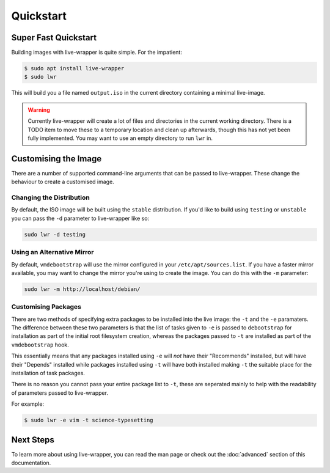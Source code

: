 Quickstart
==========

Super Fast Quickstart
---------------------

Building images with live-wrapper is quite simple. For the impatient:

.. code::

  $ sudo apt install live-wrapper
  $ sudo lwr

This will build you a file named ``output.iso`` in the current directory
containing a minimal live-image.

.. warning::

  Currently live-wrapper will create a lot of files and directories in the
  current working directory. There is a TODO item to move these to a temporary
  location and clean up afterwards, though this has not yet been fully
  implemented. You may want to use an empty directory to run ``lwr`` in.

Customising the Image
---------------------

There are a number of supported command-line arguments that can be passed to
live-wrapper. These change the behaviour to create a customised image.

Changing the Distribution
~~~~~~~~~~~~~~~~~~~~~~~~~

By default, the ISO image will be built using the ``stable`` distribution. If
you'd like to build using ``testing`` or ``unstable`` you can pass the ``-d``
parameter to live-wrapper like so:

.. code-block:: shell

  sudo lwr -d testing

Using an Alternative Mirror
~~~~~~~~~~~~~~~~~~~~~~~~~~~

By default, ``vmdebootstrap`` will use the mirror configured in your
``/etc/apt/sources.list``. If you have a faster mirror available, you may want
to change the mirror you're using to create the image. You can do this with the
``-m`` parameter:

.. code-block:: shell

  sudo lwr -m http://localhost/debian/

Customising Packages
~~~~~~~~~~~~~~~~~~~~

There are two methods of specifying extra packages to be installed into the
live image: the ``-t`` and the ``-e`` paramaters. The difference between these
two parameters is that the list of tasks given to ``-e`` is passed to
``debootstrap`` for installation as part of the initial root filesystem
creation, whereas the packages passed to ``-t`` are installed as part of the
``vmdebootstrap`` hook.

This essentially means that any packages installed using ``-e`` will *not* have
their "Recommends" installed, but will have their "Depends" installed while
packages installed using ``-t`` will have both installed making ``-t`` the
suitable place for the installation of task packages.

There is no reason you cannot pass your entire package list to ``-t``, these
are seperated mainly to help with the readability of parameters passed to
live-wrapper.

For example:

.. code::

  $ sudo lwr -e vim -t science-typesetting

Next Steps
----------

To learn more about using live-wrapper, you can read the man page or check out
the :doc:`advanced` section of this documentation.
